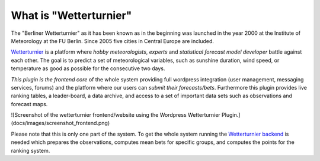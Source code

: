 What is "Wetterturnier"
-----------------------

The "Berliner Wetterturnier" as it has been known as in the beginning was
launched in the year 2000 at the Institute of Meteorology at the FU Berlin.
Since 2005 five cities in Central Europe are included.

`Wetterturnier <http://wetterturnier.de>`_ is a platform where *hobby meteorologists*,
*experts* and *statistical forecast model developer* battle against each other. The
goal is to predict a set of meteorological variables, such as sunshine duration, wind speed,
or temperature as good as possible for the consecutive two days.

*This plugin is the frontend core* of the whole system providing full wordpress integration
(user management, messaging services, forums) and the platform where our users can *submit
their forecasts/bets*. Furthermore this plugin provides live ranking tables, a leader-board,
a data archive, and access to a set of important data sets such as observations and forecast maps.


![Screenshot of the wetterturnier frontend/website using the Wordpress Wetterturnier Plugin.](docs/images/screenshot_frontend.png)

Please note that this is only one part of the system. To get the whole system running
the `Wetterturnier backend <https://github.com/retostauffer/wetterturnier-backend>`_
is needed which prepares the observations, computes mean bets for specific groups, and
computes the points for the ranking system.
